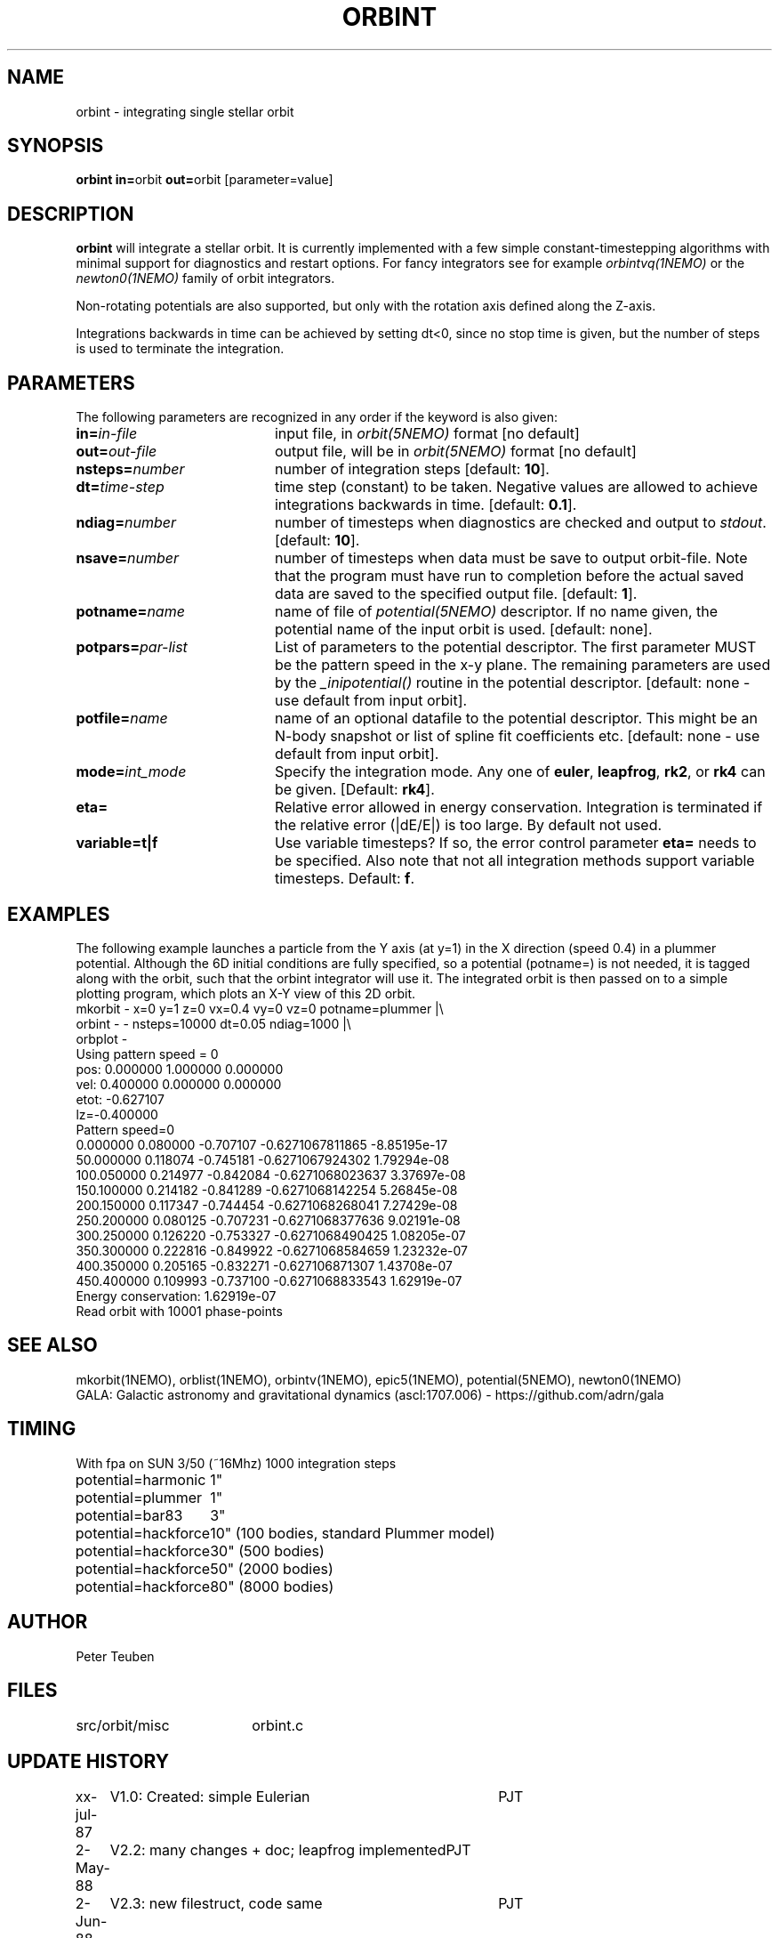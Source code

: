 .TH ORBINT 1NEMO "10 February 2004"
.SH NAME
orbint \- integrating single stellar orbit
.SH SYNOPSIS
.PP
\fBorbint in=\fPorbit \fBout=\fPorbit [parameter=value]
.SH DESCRIPTION
\fBorbint\fP will integrate a stellar orbit. It is currently implemented
with a few simple constant-timestepping algorithms with
minimal support for diagnostics and restart options. For fancy
integrators see for example
\fIorbintvq(1NEMO)\fP or 
the \fInewton0(1NEMO)\fP family of orbit integrators.
.PP
Non-rotating potentials are also supported, but only with the
rotation axis defined along the Z-axis.
.PP
Integrations backwards in time can be achieved by setting dt<0, since no
stop time is given, but the number of steps is used to terminate
the integration.
.SH PARAMETERS
The following parameters are recognized in any order if the keyword is also
given:
.TP 20
\fBin=\fIin-file\fP
input file, in \fIorbit(5NEMO)\fP format [no default]
.TP
\fBout=\fIout-file\fP
output file, will be in \fIorbit(5NEMO)\fP format [no default]
.TP
\fBnsteps=\fInumber\fP
number of integration steps [default: \fB10\fP].
.TP
\fBdt=\fItime-step\fP
time step (constant) to be taken. Negative values are allowed
to achieve integrations backwards in time. [default: \fB0.1\fP].
.TP
\fBndiag=\fInumber\fP
number of timesteps when diagnostics are checked and output
to \fIstdout\fP.
[default: \fB10\fP].
.TP
\fBnsave=\fInumber\fP
number of timesteps when data must be save to output orbit-file.
Note that the program must have run to completion before the
actual saved data are saved to the specified output file.
[default: \fB1\fP].
.TP
\fBpotname=\fIname\fP
name of file of \fIpotential(5NEMO)\fP descriptor. If no name
given, the potential name of the input orbit is used.
[default: none].
.TP
\fBpotpars=\fIpar-list\fP
List of parameters to the potential descriptor. The first
parameter MUST be the pattern speed in the x-y plane.
The remaining parameters are used by the
\fI_inipotential()\fP routine in the potential descriptor.
[default: none - use default from input orbit].
.TP
\fBpotfile=\fIname\fP
name of an optional datafile to the potential descriptor.
This might be an N-body snapshot or list of spline fit
coefficients etc. [default: none - use default from input
orbit].
.TP
\fBmode=\fIint_mode\fP
Specify the integration mode. Any one of \fBeuler\fP,
\fBleapfrog\fP, \fBrk2\fP, or \fBrk4\fP can be given.
[Default: \fBrk4\fP].
.TP
\fBeta=\fP
Relative error allowed in energy conservation. Integration is
terminated if the relative error (|dE/E|) is too large. By default
not used.
.TP
\fBvariable=t|f\fP
Use variable timesteps? If so, the error control parameter
\fBeta=\fP needs to be specified. Also note that not all integration
methods support variable timesteps.
Default: \fBf\fP.
.SH EXAMPLES
The following example launches a particle from the Y axis (at y=1)
in the X direction (speed 0.4) in a plummer potential. Although
the 6D initial conditions are fully specified, so a potential
(potname=) is not needed, it is tagged along with the orbit, such
that the orbint integrator will use it. The integrated orbit is
then passed on to a simple plotting program, which plots an X-Y 
view of this 2D orbit.
.nf
mkorbit - x=0 y=1 z=0 vx=0.4 vy=0 vz=0 potname=plummer |\\
     orbint - - nsteps=10000 dt=0.05 ndiag=1000 |\\
     orbplot -
Using pattern speed = 0
pos: 0.000000 1.000000 0.000000  
vel: 0.400000 0.000000 0.000000  
etot: -0.627107
lz=-0.400000
Pattern speed=0
0.000000 0.080000 -0.707107     -0.6271067811865 -8.85195e-17
50.000000 0.118074 -0.745181     -0.6271067924302 1.79294e-08
100.050000 0.214977 -0.842084     -0.6271068023637 3.37697e-08
150.100000 0.214182 -0.841289     -0.6271068142254 5.26845e-08
200.150000 0.117347 -0.744454     -0.6271068268041 7.27429e-08
250.200000 0.080125 -0.707231     -0.6271068377636 9.02191e-08
300.250000 0.126220 -0.753327     -0.6271068490425 1.08205e-07
350.300000 0.222816 -0.849922     -0.6271068584659 1.23232e-07
400.350000 0.205165 -0.832271      -0.627106871307 1.43708e-07
450.400000 0.109993 -0.737100     -0.6271068833543 1.62919e-07
Energy conservation: 1.62919e-07
Read orbit with 10001 phase-points
.fi

.SH "SEE ALSO"
mkorbit(1NEMO), orblist(1NEMO), orbintv(1NEMO), epic5(1NEMO), potential(5NEMO), newton0(1NEMO)
.nf
GALA: Galactic astronomy and gravitational dynamics (ascl:1707.006) - https://github.com/adrn/gala
.fi

.SH TIMING
.nf
.ta +2.0i
With fpa on SUN 3/50 (~16Mhz) 1000 integration steps
potential=harmonic	1"
potential=plummer	1"
potential=bar83  	3"
potential=hackforce	10" (100 bodies, standard Plummer model)
potential=hackforce	30" (500 bodies)
potential=hackforce	50" (2000 bodies)
potential=hackforce	80" (8000 bodies)

.SH AUTHOR
Peter Teuben

.SH FILES
.nf
.ta +2.5i
src/orbit/misc  	orbint.c
.fi

.SH "UPDATE HISTORY"
.nf
.ta +1.0i +4.0i
xx-jul-87	V1.0: Created: simple Eulerian	PJT
2-May-88	V2.2: many changes + doc; leapfrog implemented	PJT
2-Jun-88	V2.3: new filestruct, code same   	PJT
14-jun-91	V2.5: added variety of options, removed various bugs	PJT
26-mar-92	V2.5b: documented that rot.potentials are OK -   	PJT
24-may-92	V2.6: default potential now taken from orbit	PJT
9-jun-92	V2.7: fixed rotating potential bug	PJT
19-apr-95	V3.1: various, rk4 is now default integrator	PJT
3-feb-98	V3.4: added eta= to control termination if errors bad 	PJT
19-feb-03	examples...	PJT
10-feb-04	V4.0: started variable timestepping	PJT
.fi
